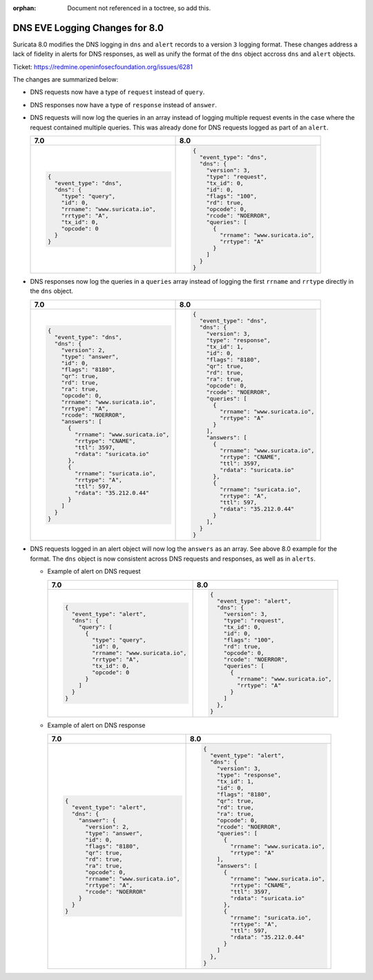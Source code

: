 :orphan: Document not referenced in a toctree, so add this.

DNS EVE Logging Changes for 8.0
===============================

Suricata 8.0 modifies the DNS logging in ``dns`` and ``alert`` records
to a version ``3`` logging format. These changes address a lack of
fidelity in alerts for DNS responses, as well as unify the format of
the ``dns`` object accross ``dns`` and ``alert`` objects.

Ticket: https://redmine.openinfosecfoundation.org/issues/6281

The changes are summarized below:

* DNS requests now have a type of ``request`` instead of ``query``.

* DNS responses now have a type of ``response`` instead of ``answer``.

* DNS requests will now log the queries in an array instead of logging
  multiple request events in the case where the request contained
  multiple queries. This was already done for DNS requests logged as
  part of an ``alert``.

  .. list-table::
     :widths: 50 50
     :header-rows: 1

     * - 7.0
       - 8.0
     * - .. code-block::

             {
               "event_type": "dns",
               "dns": {
                 "type": "query",
                 "id": 0,
                 "rrname": "www.suricata.io",
                 "rrtype": "A",
                 "tx_id": 0,
                 "opcode": 0
               }
             }

       - .. code-block::

             {
               "event_type": "dns",
               "dns": {
                 "version": 3,
                 "type": "request",
                 "tx_id": 0,
                 "id": 0,
                 "flags": "100",
                 "rd": true,
                 "opcode": 0,
                 "rcode": "NOERROR",
                 "queries": [
                   {
                     "rrname": "www.suricata.io",
                     "rrtype": "A"
                   }
                 ]
               }
             }

* DNS responses now log the queries in a ``queries`` array instead of
  logging the first ``rrname`` and ``rrtype`` directly in the ``dns``
  object.

  .. list-table::
     :header-rows: 1

     * - 7.0
       - 8.0
     * - .. code-block::

           {
             "event_type": "dns",
             "dns": {
               "version": 2,
               "type": "answer",
               "id": 0,
               "flags": "8180",
               "qr": true,
               "rd": true,
               "ra": true,
               "opcode": 0,
               "rrname": "www.suricata.io",
               "rrtype": "A",
               "rcode": "NOERROR",
               "answers": [
                 {
                   "rrname": "www.suricata.io",
                   "rrtype": "CNAME",
                   "ttl": 3597,
                   "rdata": "suricata.io"
                 },
                 {
                   "rrname": "suricata.io",
                   "rrtype": "A",
                   "ttl": 597,
                   "rdata": "35.212.0.44"
                 }
               ]
             }
           }
       - .. code-block::

             {
               "event_type": "dns",
               "dns": {
                 "version": 3,
                 "type": "response",
                 "tx_id": 1,
                 "id": 0,
                 "flags": "8180",
                 "qr": true,
                 "rd": true,
                 "ra": true,
                 "opcode": 0,
                 "rcode": "NOERROR",
                 "queries": [
                   {
                     "rrname": "www.suricata.io",
                     "rrtype": "A"
                   }
                 ],
                 "answers": [
                   {
                     "rrname": "www.suricata.io",
                     "rrtype": "CNAME",
                     "ttl": 3597,
                     "rdata": "suricata.io"
                   },
                   {
                     "rrname": "suricata.io",
                     "rrtype": "A",
                     "ttl": 597,
                     "rdata": "35.212.0.44"
                   }
                 ],
               }
             }

* DNS requests logged in an alert object will now log the ``answers``
  as an array. See above 8.0 example for the format. The ``dns``
  object is now consistent across DNS requests and responses, as well
  as in ``alerts``.

  * Example of alert on DNS request

    .. list-table::
       :header-rows: 1

       * - 7.0
         - 8.0
       * - .. code-block::

               {
                 "event_type": "alert",
                 "dns": {
                   "query": [
                     {
                       "type": "query",
                       "id": 0,
                       "rrname": "www.suricata.io",
                       "rrtype": "A",
                       "tx_id": 0,
                       "opcode": 0
                     }
                   ]
                 }
               }

         - .. code-block::

               {
                 "event_type": "alert",
                 "dns": {
                   "version": 3,
                   "type": "request",
                   "tx_id": 0,
                   "id": 0,
                   "flags": "100",
                   "rd": true,
                   "opcode": 0,
                   "rcode": "NOERROR",
                   "queries": [
                     {
                       "rrname": "www.suricata.io",
                       "rrtype": "A"
                     }
                   ]
                 },
               }

  * Example of alert on DNS response
  
    .. list-table::
      :header-rows: 1

      * - 7.0
        - 8.0
      * - .. code-block::

              {
                "event_type": "alert",
                "dns": {
                  "answer": {
                    "version": 2,
                    "type": "answer",
                    "id": 0,
                    "flags": "8180",
                    "qr": true,
                    "rd": true,
                    "ra": true,
                    "opcode": 0,
                    "rrname": "www.suricata.io",
                    "rrtype": "A",
                    "rcode": "NOERROR"
                  }
                }
              }

        - .. code-block::

              {
                "event_type": "alert",
                "dns": {
                  "version": 3,
                  "type": "response",
                  "tx_id": 1,
                  "id": 0,
                  "flags": "8180",
                  "qr": true,
                  "rd": true,
                  "ra": true,
                  "opcode": 0,
                  "rcode": "NOERROR",
                  "queries": [
                    {
                      "rrname": "www.suricata.io",
                      "rrtype": "A"
                  ],
                  "answers": [
                    {
                      "rrname": "www.suricata.io",
                      "rrtype": "CNAME",
                      "ttl": 3597,
                      "rdata": "suricata.io"
                    },
                    {
                      "rrname": "suricata.io",
                      "rrtype": "A",
                      "ttl": 597,
                      "rdata": "35.212.0.44"
                    }
                  ]
                },
              }
